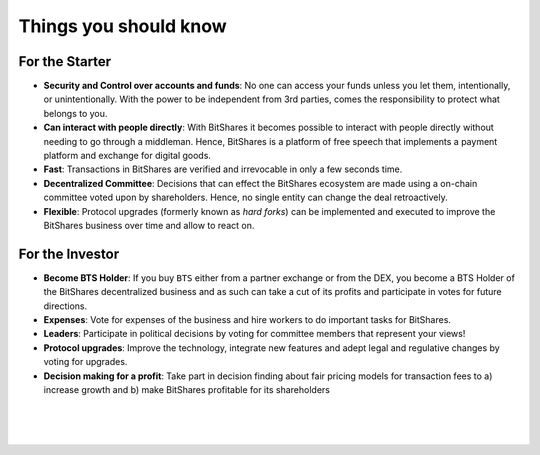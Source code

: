 
***********************
Things you should know 
***********************

For the Starter
========================

* **Security and Control over accounts and funds**:
  No one can access your funds unless you let them, intentionally, or unintentionally. With the power to be independent from 3rd parties, comes the responsibility to protect what belongs to you.

* **Can interact with people directly**:
  With BitShares it becomes possible to interact with people directly without needing to go through a middleman.  Hence, BitShares is a platform of free speech that implements a payment platform and exchange for digital goods.

* **Fast**:
  Transactions in BitShares are verified and irrevocable in only a few seconds   time.

* **Decentralized Committee**:
  Decisions that can effect the BitShares ecosystem are made using a on-chain committee voted upon by shareholders.  Hence, no single entity can change the deal retroactively.

* **Flexible**:
  Protocol upgrades (formerly known as *hard forks*) can be implemented and executed to improve the BitShares business over time and allow to react on.

For the Investor
========================

* **Become BTS Holder**:
  If you buy ``BTS`` either from a partner exchange or from the DEX, you become a BTS Holder of the BitShares decentralized business and as such can take a cut of its profits and participate in votes for future directions.

* **Expenses**:
  Vote for expenses of the business and hire workers to do important tasks for BitShares.

* **Leaders**:
  Participate in political decisions by voting for committee members that represent your views!

* **Protocol upgrades**:
  Improve the technology, integrate new features and adept legal and regulative changes by voting for upgrades.

* **Decision making for a profit**:
  Take part in decision finding about fair pricing models for transaction fees to a) increase growth and b) make BitShares profitable for its shareholders



|

|

|

